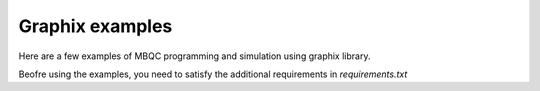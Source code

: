 Graphix examples
================

Here are a few examples of MBQC programming and simulation using graphix library.

Beofre using the examples, you need to satisfy the additional requirements in `requirements.txt`
